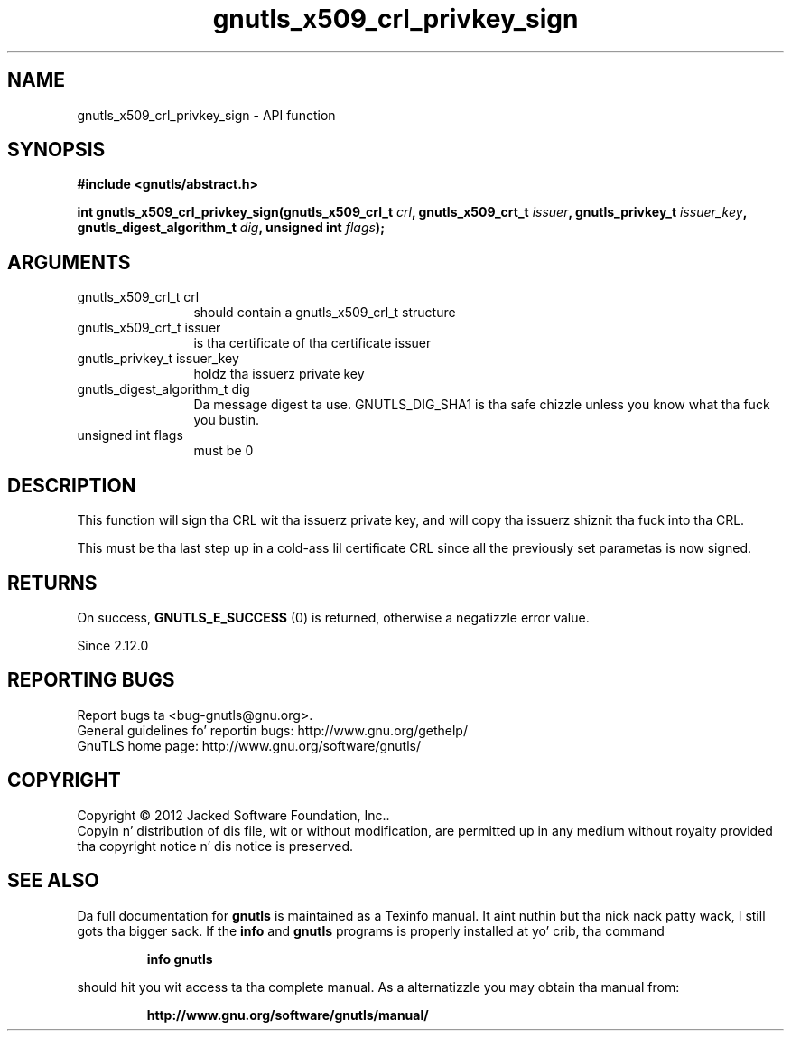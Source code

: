 .\" DO NOT MODIFY THIS FILE!  Dat shiznit was generated by gdoc.
.TH "gnutls_x509_crl_privkey_sign" 3 "3.1.15" "gnutls" "gnutls"
.SH NAME
gnutls_x509_crl_privkey_sign \- API function
.SH SYNOPSIS
.B #include <gnutls/abstract.h>
.sp
.BI "int gnutls_x509_crl_privkey_sign(gnutls_x509_crl_t " crl ", gnutls_x509_crt_t " issuer ", gnutls_privkey_t " issuer_key ", gnutls_digest_algorithm_t " dig ", unsigned int " flags ");"
.SH ARGUMENTS
.IP "gnutls_x509_crl_t crl" 12
should contain a gnutls_x509_crl_t structure
.IP "gnutls_x509_crt_t issuer" 12
is tha certificate of tha certificate issuer
.IP "gnutls_privkey_t issuer_key" 12
holdz tha issuerz private key
.IP "gnutls_digest_algorithm_t dig" 12
Da message digest ta use. GNUTLS_DIG_SHA1 is tha safe chizzle unless you know what tha fuck you bustin.
.IP "unsigned int flags" 12
must be 0
.SH "DESCRIPTION"
This function will sign tha CRL wit tha issuerz private key, and
will copy tha issuerz shiznit tha fuck into tha CRL.

This must be tha last step up in a cold-ass lil certificate CRL since all
the previously set parametas is now signed.
.SH "RETURNS"
On success, \fBGNUTLS_E_SUCCESS\fP (0) is returned, otherwise a
negatizzle error value.

Since 2.12.0
.SH "REPORTING BUGS"
Report bugs ta <bug-gnutls@gnu.org>.
.br
General guidelines fo' reportin bugs: http://www.gnu.org/gethelp/
.br
GnuTLS home page: http://www.gnu.org/software/gnutls/

.SH COPYRIGHT
Copyright \(co 2012 Jacked Software Foundation, Inc..
.br
Copyin n' distribution of dis file, wit or without modification,
are permitted up in any medium without royalty provided tha copyright
notice n' dis notice is preserved.
.SH "SEE ALSO"
Da full documentation for
.B gnutls
is maintained as a Texinfo manual. It aint nuthin but tha nick nack patty wack, I still gots tha bigger sack.  If the
.B info
and
.B gnutls
programs is properly installed at yo' crib, tha command
.IP
.B info gnutls
.PP
should hit you wit access ta tha complete manual.
As a alternatizzle you may obtain tha manual from:
.IP
.B http://www.gnu.org/software/gnutls/manual/
.PP

